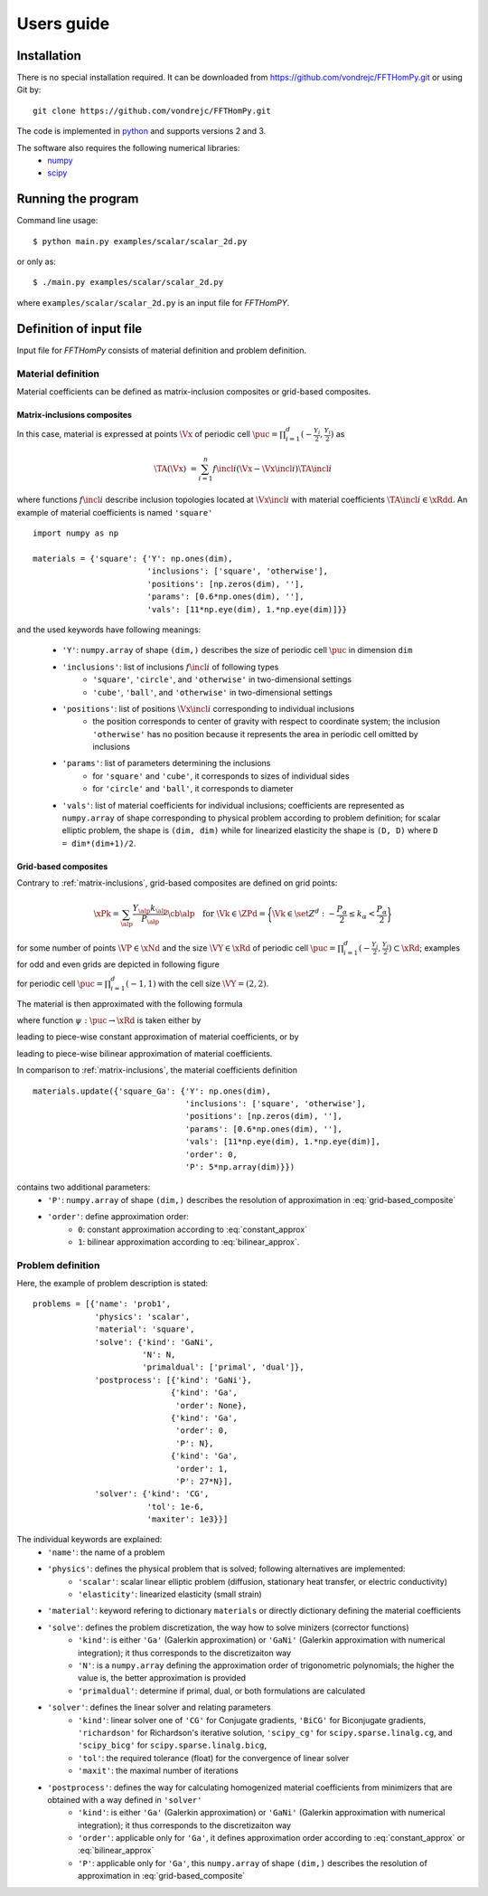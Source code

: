 Users guide
===========

Installation
------------

There is no special installation required. It can be downloaded from https://github.com/vondrejc/FFTHomPy.git or using Git by::

    git clone https://github.com/vondrejc/FFTHomPy.git

The code is implemented in `python <http://www.python.org/>`_ and supports versions 2 and 3.

The software also requires the following numerical libraries:
    * `numpy <http://www.numpy.org/>`_
    * `scipy <http://www.scipy.org/>`_


Running the program
-------------------

Command line usage::

    $ python main.py examples/scalar/scalar_2d.py

or only as::

    $ ./main.py examples/scalar/scalar_2d.py

where ``examples/scalar/scalar_2d.py`` is an input file for *FFTHomPY*.

Definition of input file
------------------------

Input file for *FFTHomPy* consists of material definition and problem definition.

Material definition
^^^^^^^^^^^^^^^^^^^
Material coefficients can be defined as matrix-inclusion composites or grid-based composites.

.. _matrix-inclusions:

Matrix-inclusions composites
""""""""""""""""""""""""""""

In this case, material is expressed at points :math:`\Vx` of periodic cell :math:`\puc=\prod_{i=1}^d (-\frac{Y_i}{2},\frac{Y_i}{2})` as

.. math::
    \TA(\Vx) &= \sum_{i=1}^n f\incl{i} (\Vx-\Vx\incl{i}) \TA\incl{i}

where functions :math:`f\incl{i}` describe inclusion topologies located at :math:`\Vx\incl{i}` with material coefficients :math:`\TA\incl{i}\in\xRdd`.
An example of material coefficients is named ``'square'``
::

    import numpy as np

    materials = {'square': {'Y': np.ones(dim),
                            'inclusions': ['square', 'otherwise'],
                            'positions': [np.zeros(dim), ''],
                            'params': [0.6*np.ones(dim), ''],
                            'vals': [11*np.eye(dim), 1.*np.eye(dim)]}}

and the used keywords have following meanings:

    - ``'Y'``: ``numpy.array`` of shape ``(dim,)`` describes the size of periodic cell :math:`\puc` in dimension ``dim``
    - ``'inclusions'``: list of inclusions :math:`f\incl{i}` of following types
        * ``'square'``, ``'circle'``, and ``'otherwise'`` in two-dimensional settings
        * ``'cube'``, ``'ball'``, and ``'otherwise'`` in two-dimensional settings
    - ``'positions'``: list of positions :math:`\Vx\incl{i}` corresponding to individual inclusions
        * the position corresponds to center of gravity with respect to coordinate system; the inclusion ``'otherwise'`` has no position because it represents the area in periodic cell omitted by inclusions
    - ``'params'``: list of parameters determining the inclusions
        * for ``'square'`` and ``'cube'``, it corresponds to sizes of individual sides
        * for ``'circle'`` and ``'ball'``, it corresponds to diameter
    - ``'vals'``: list of material coefficients for individual inclusions; coefficients are represented as ``numpy.array`` of shape corresponding to physical problem according to problem definition; for scalar elliptic problem, the shape is ``(dim, dim)`` while for linearized elasticity the shape is ``(D, D)`` where ``D = dim*(dim+1)/2``.


Grid-based composites
"""""""""""""""""""""
Contrary to :ref:`matrix-inclusions`, grid-based composites are defined on grid points:

.. math::
    \xPk
    =
    \sum_{\alp} \frac{Y_{\alp}k_{\alp}}{P_{\alp}}
    \cb{\alp}\quad
    \text{for } 
    \Vk \in \ZPd = 
  \biggl\{ \Vk \in \set{Z}^d : 
    -\frac{P_\alpha}{2} \leq k_\alpha < \frac{P_\alpha}{2} \biggr\}

for some number of points :math:`\VP\in\xNd` and the size :math:`\VY\in\xRd` of periodic cell :math:`\puc=\prod_{i=1}^d (-\frac{Y_i}{2},\frac{Y_i}{2})\subset\xRd`; examples for odd and even grids are depicted in following figure

.. image:: figures/fig_grid.png
    :scale: 100 %

for periodic cell :math:`\puc=\prod_{i=1}^d (-1,1)` with the cell size :math:`\VY=(2,2)`.

The material is then approximated with the following formula

.. math::
    \TA(\Vx) &=
    \sum_{\Vk\in \set{Z}^d_{\VP}} \psi(\Vx-\Vx^{\Vk}_{\VP}) \TA(\Vx_{\VP}^{\Vk})
    \quad\text{for }\VP\in\xNd \text{ and } \Vx\in\puc
    :label: grid-based_composite

where function :math:`\psi:\puc\rightarrow\xRd` is taken either by

.. math::
    \rect_{\Vh}(\Vx) &=
    \begin{cases}
    1
    &
    \text{if }
    |x_\alp| < \frac{h_\alp}{2}\text{ for all }\alp
    \\
    0
    &
    \text{otherwise}
    \end{cases}
    \quad\text{for }\Vh=\left(\frac{Y_\alp}{P_\alp}\right)_{\alp=1}^d
    :label: constant_approx
    
leading to piece-wise constant approximation of material coefficients, or by

.. math::
    \tri_{\Vh}(\Vx) &= \prod_{\alp}\max\{1-|\frac{x_\alp}{h_\alp}|,0\}
    \quad\text{for }\Vh=\left(\frac{Y_\alp}{P_\alp}\right)_{\alp=1}^d
    :label: bilinear_approx

leading to piece-wise bilinear approximation of material coefficients.

In comparison to :ref:`matrix-inclusions`, the material coefficients definition
::

    materials.update({'square_Ga': {'Y': np.ones(dim),
                                    'inclusions': ['square', 'otherwise'],
                                    'positions': [np.zeros(dim), ''],
                                    'params': [0.6*np.ones(dim), ''],
                                    'vals': [11*np.eye(dim), 1.*np.eye(dim)],
                                    'order': 0,
                                    'P': 5*np.array(dim)}})

contains two additional parameters: 
    - ``'P'``: ``numpy.array`` of shape ``(dim,)`` describes the resolution of approximation in :eq:`grid-based_composite`
    - ``'order'``: define approximation order:
        * ``0``: constant approximation according to :eq:`constant_approx`
        * ``1``: bilinear approximation according to :eq:`bilinear_approx`.

Problem definition
^^^^^^^^^^^^^^^^^^
Here, the example of problem description is stated:
::

    problems = [{'name': 'prob1',
                 'physics': 'scalar',
                 'material': 'square',
                 'solve': {'kind': 'GaNi',
                           'N': N,
                           'primaldual': ['primal', 'dual']},
                 'postprocess': [{'kind': 'GaNi'},
                                 {'kind': 'Ga',
                                  'order': None},
                                 {'kind': 'Ga',
                                  'order': 0,
                                  'P': N},
                                 {'kind': 'Ga',
                                  'order': 1,
                                  'P': 27*N}],
                 'solver': {'kind': 'CG',
                            'tol': 1e-6,
                            'maxiter': 1e3}}]

The individual keywords are explained:
    - ``'name'``: the name of a problem
    - ``'physics'``: defines the physical problem that is solved; following alternatives are implemented:
        * ``'scalar'``: scalar linear elliptic problem (diffusion, stationary heat transfer, or electric conductivity)
        * ``'elasticity'``: linearized elasticity (small strain)
    - ``'material'``: keyword refering to dictionary ``materials`` or directly dictionary defining the material coefficients
    - ``'solve'``: defines the problem discretization, the way how to solve minizers (corrector functions)
        * ``'kind'``: is either ``'Ga'`` (Galerkin approximation) or ``'GaNi'`` (Galerkin approximation with numerical integration); it thus corresponds to the discretizaiton way
        * ``'N'``: is a ``numpy.array`` defining the approximation order of trigonometric polynomials; the higher the value is, the better approximation is provided
        * ``'primaldual'``: determine if primal, dual, or both formulations are calculated
    - ``'solver'``: defines the linear solver and relating parameters
        * ``'kind'``: linear solver one of ``'CG'`` for Conjugate gradients,  ``'BiCG'`` for Biconjugate gradients, ``'richardson'`` for Richardson's iterative solution, ``'scipy_cg'`` for ``scipy.sparse.linalg.cg``, and ``'scipy_bicg'`` for ``scipy.sparse.linalg.bicg``,
        * ``'tol'``: the required tolerance (float) for the convergence of linear solver
        * ``'maxit'``: the maximal number of iterations
    - ``'postprocess'``: defines the way for calculating homogenized material coefficients from minimizers that are obtained with a way defined in ``'solver'``
        * ``'kind'``: is either ``'Ga'`` (Galerkin approximation) or ``'GaNi'`` (Galerkin approximation with numerical integration); it thus corresponds to the discretizaiton way
        * ``'order'``: applicable only for ``'Ga'``, it defines approximation order according to :eq:`constant_approx` or :eq:`bilinear_approx`
        * ``'P'``: applicable only for ``'Ga'``, this ``numpy.array`` of shape ``(dim,)`` describes the resolution of approximation in :eq:`grid-based_composite`

